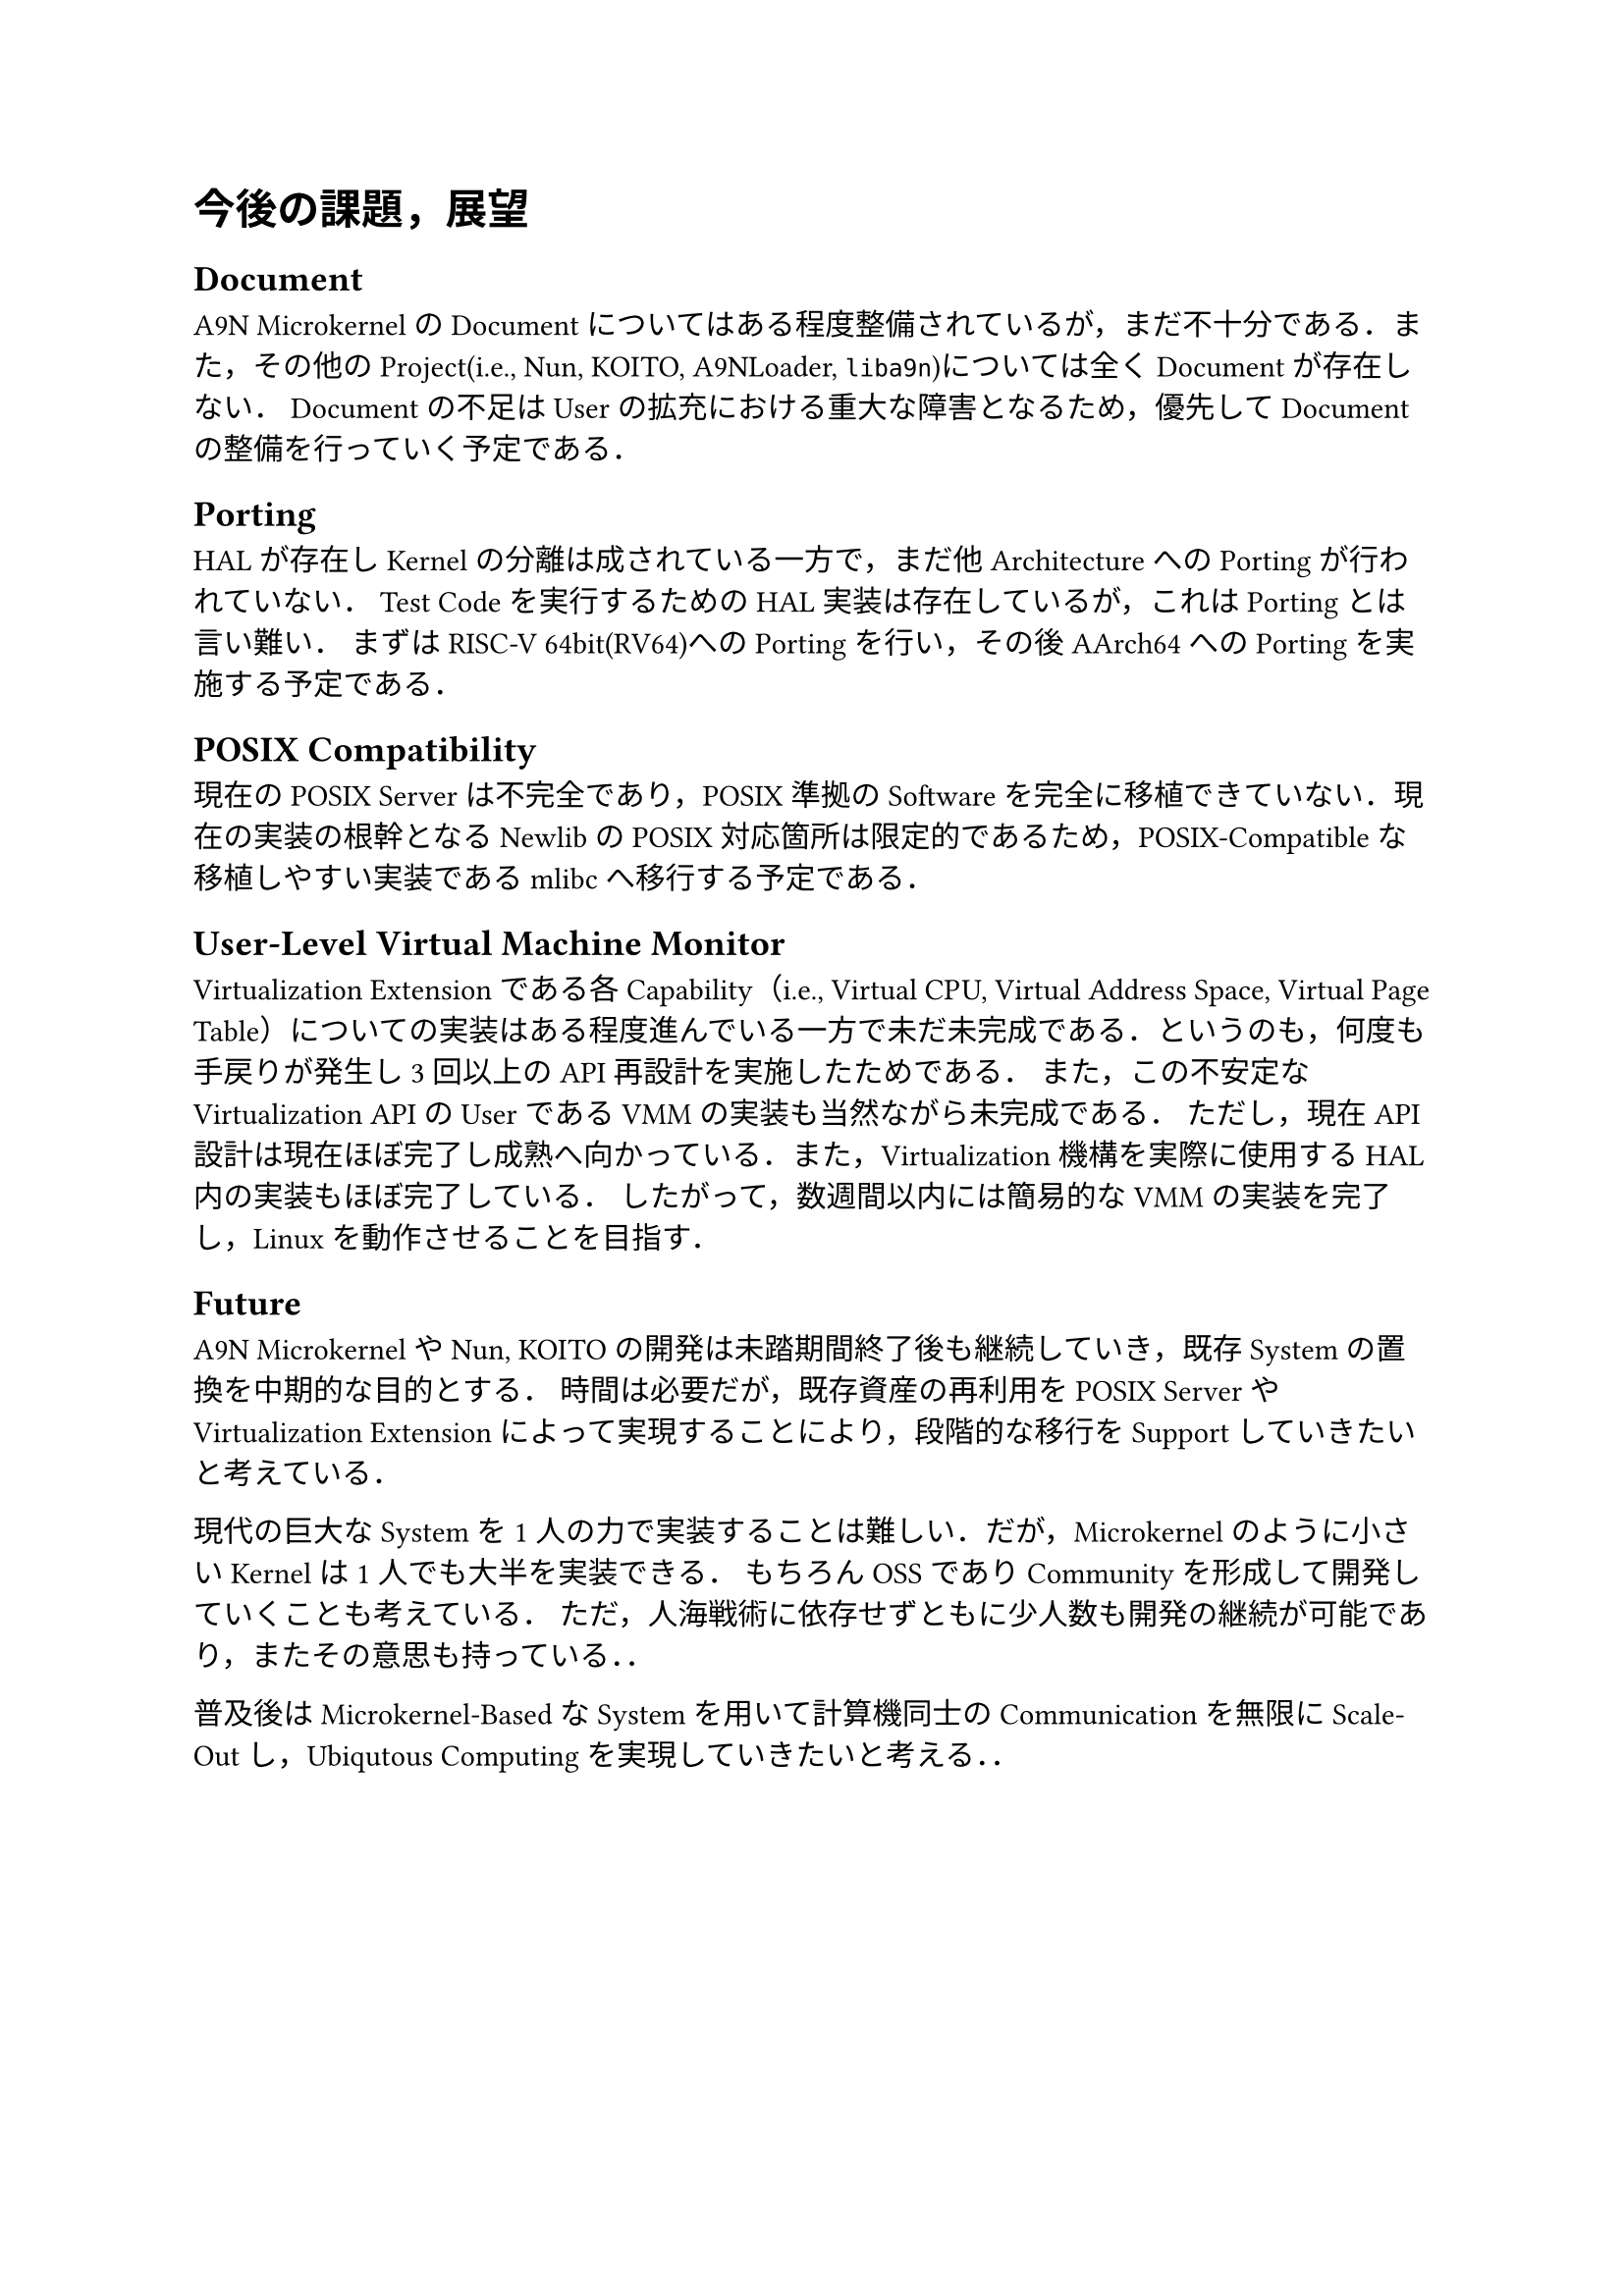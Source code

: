 = 今後の課題，展望

== Document

A9N MicrokernelのDocumentについてはある程度整備されているが，まだ不十分である．また，その他のProject(i.e., Nun, KOITO, A9NLoader, `liba9n`)については全くDocumentが存在しない．
Documentの不足はUserの拡充における重大な障害となるため，優先してDocumentの整備を行っていく予定である．

== Porting

HALが存在しKernelの分離は成されている一方で，まだ他ArchitectureへのPortingが行われていない．
Test Codeを実行するためのHAL実装は存在しているが，これはPortingとは言い難い．
まずはRISC-V 64bit(RV64)へのPortingを行い，その後AArch64へのPortingを実施する予定である．

== POSIX Compatibility

現在のPOSIX Serverは不完全であり，POSIX準拠のSoftwareを完全に移植できていない．現在の実装の根幹となるNewlibのPOSIX対応箇所は限定的であるため，POSIX-Compatibleな移植しやすい実装であるmlibcへ移行する予定である．

== User-Level Virtual Machine Monitor

Virtualization Extensionである各Capability（i.e., Virtual CPU, Virtual Address Space, Virtual Page Table）についての実装はある程度進んでいる一方で未だ未完成である．というのも，何度も手戻りが発生し3回以上のAPI再設計を実施したためである．
また，この不安定なVirtualization APIのUserであるVMMの実装も当然ながら未完成である．
ただし，現在API設計は現在ほぼ完了し成熟へ向かっている．また，Virtualization機構を実際に使用するHAL内の実装もほぼ完了している．
したがって，数週間以内には簡易的なVMMの実装を完了し，Linuxを動作させることを目指す．

== Future

A9N MicrokernelやNun, KOITOの開発は未踏期間終了後も継続していき，既存Systemの置換を中期的な目的とする．
時間は必要だが，既存資産の再利用をPOSIX ServerやVirtualization Extensionによって実現することにより，段階的な移行をSupportしていきたいと考えている．

現代の巨大なSystemを1人の力で実装することは難しい．だが，Microkernelのように小さいKernelは1人でも大半を実装できる．
もちろんOSSでありCommunityを形成して開発していくことも考えている．
ただ，人海戦術に依存せずともに少人数も開発の継続が可能であり，またその意思も持っている．．

普及後はMicrokernel-BasedなSystemを用いて計算機同士のCommunicationを無限にScale-Outし，Ubiqutous Computingを実現していきたいと考える．．
